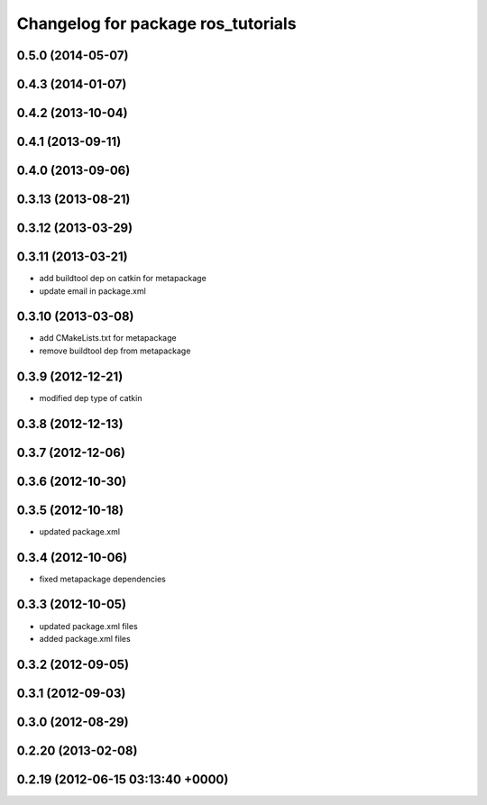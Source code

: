 ^^^^^^^^^^^^^^^^^^^^^^^^^^^^^^^^^^^
Changelog for package ros_tutorials
^^^^^^^^^^^^^^^^^^^^^^^^^^^^^^^^^^^

0.5.0 (2014-05-07)
------------------

0.4.3 (2014-01-07)
------------------

0.4.2 (2013-10-04)
------------------

0.4.1 (2013-09-11)
------------------

0.4.0 (2013-09-06)
------------------

0.3.13 (2013-08-21)
-------------------

0.3.12 (2013-03-29)
-------------------

0.3.11 (2013-03-21)
-------------------
* add buildtool dep on catkin for metapackage
* update email in package.xml

0.3.10 (2013-03-08)
-------------------
* add CMakeLists.txt for metapackage
* remove buildtool dep from metapackage

0.3.9 (2012-12-21)
------------------
* modified dep type of catkin

0.3.8 (2012-12-13)
------------------

0.3.7 (2012-12-06)
------------------

0.3.6 (2012-10-30)
------------------

0.3.5 (2012-10-18)
------------------
* updated package.xml

0.3.4 (2012-10-06)
------------------
* fixed metapackage dependencies

0.3.3 (2012-10-05)
------------------
* updated package.xml files
* added package.xml files

0.3.2 (2012-09-05)
------------------

0.3.1 (2012-09-03)
------------------

0.3.0 (2012-08-29)
------------------

0.2.20 (2013-02-08)
-------------------

0.2.19 (2012-06-15 03:13:40 +0000)
----------------------------------
